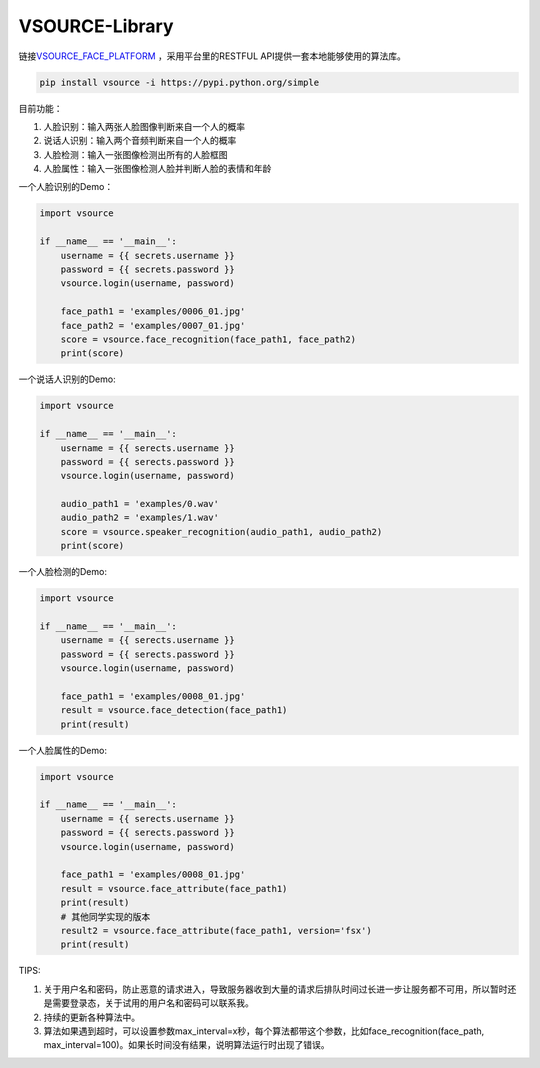 VSOURCE-Library
---------------

链接\ `VSOURCE\_FACE\_PLATFORM <https://github.com/VSOURCE-Platform/VSOURCE_FACE_PLATFORM>`__
，采用平台里的RESTFUL API提供一套本地能够使用的算法库。

.. code:: bash

    pip install vsource -i https://pypi.python.org/simple

目前功能：

1. 人脸识别：输入两张人脸图像判断来自一个人的概率
2. 说话人识别：输入两个音频判断来自一个人的概率
3. 人脸检测：输入一张图像检测出所有的人脸框图
4. 人脸属性：输入一张图像检测人脸并判断人脸的表情和年龄

一个人脸识别的Demo：

.. code:: python

    import vsource

    if __name__ == '__main__':
        username = {{ secrets.username }}
        password = {{ secrets.password }}
        vsource.login(username, password)

        face_path1 = 'examples/0006_01.jpg'
        face_path2 = 'examples/0007_01.jpg'
        score = vsource.face_recognition(face_path1, face_path2)
        print(score)

一个说话人识别的Demo:

.. code:: python

    import vsource

    if __name__ == '__main__':
        username = {{ serects.username }}
        password = {{ serects.password }}
        vsource.login(username, password)

        audio_path1 = 'examples/0.wav'
        audio_path2 = 'examples/1.wav'
        score = vsource.speaker_recognition(audio_path1, audio_path2)
        print(score)

一个人脸检测的Demo:

.. code:: python

    import vsource

    if __name__ == '__main__':
        username = {{ serects.username }}
        password = {{ serects.password }}
        vsource.login(username, password)

        face_path1 = 'examples/0008_01.jpg'
        result = vsource.face_detection(face_path1)
        print(result)

一个人脸属性的Demo:

.. code:: python

    import vsource

    if __name__ == '__main__':
        username = {{ serects.username }}
        password = {{ serects.password }}
        vsource.login(username, password)

        face_path1 = 'examples/0008_01.jpg'
        result = vsource.face_attribute(face_path1)
        print(result)
        # 其他同学实现的版本
        result2 = vsource.face_attribute(face_path1, version='fsx')
        print(result)

TIPS:

1. 关于用户名和密码，防止恶意的请求进入，导致服务器收到大量的请求后排队时间过长进一步让服务都不可用，所以暂时还是需要登录态，关于试用的用户名和密码可以联系我。
2. 持续的更新各种算法中。
3. 算法如果遇到超时，可以设置参数max\_interval=x秒，每个算法都带这个参数，比如face\_recognition(face\_path,
   max\_interval=100)。如果长时间没有结果，说明算法运行时出现了错误。
